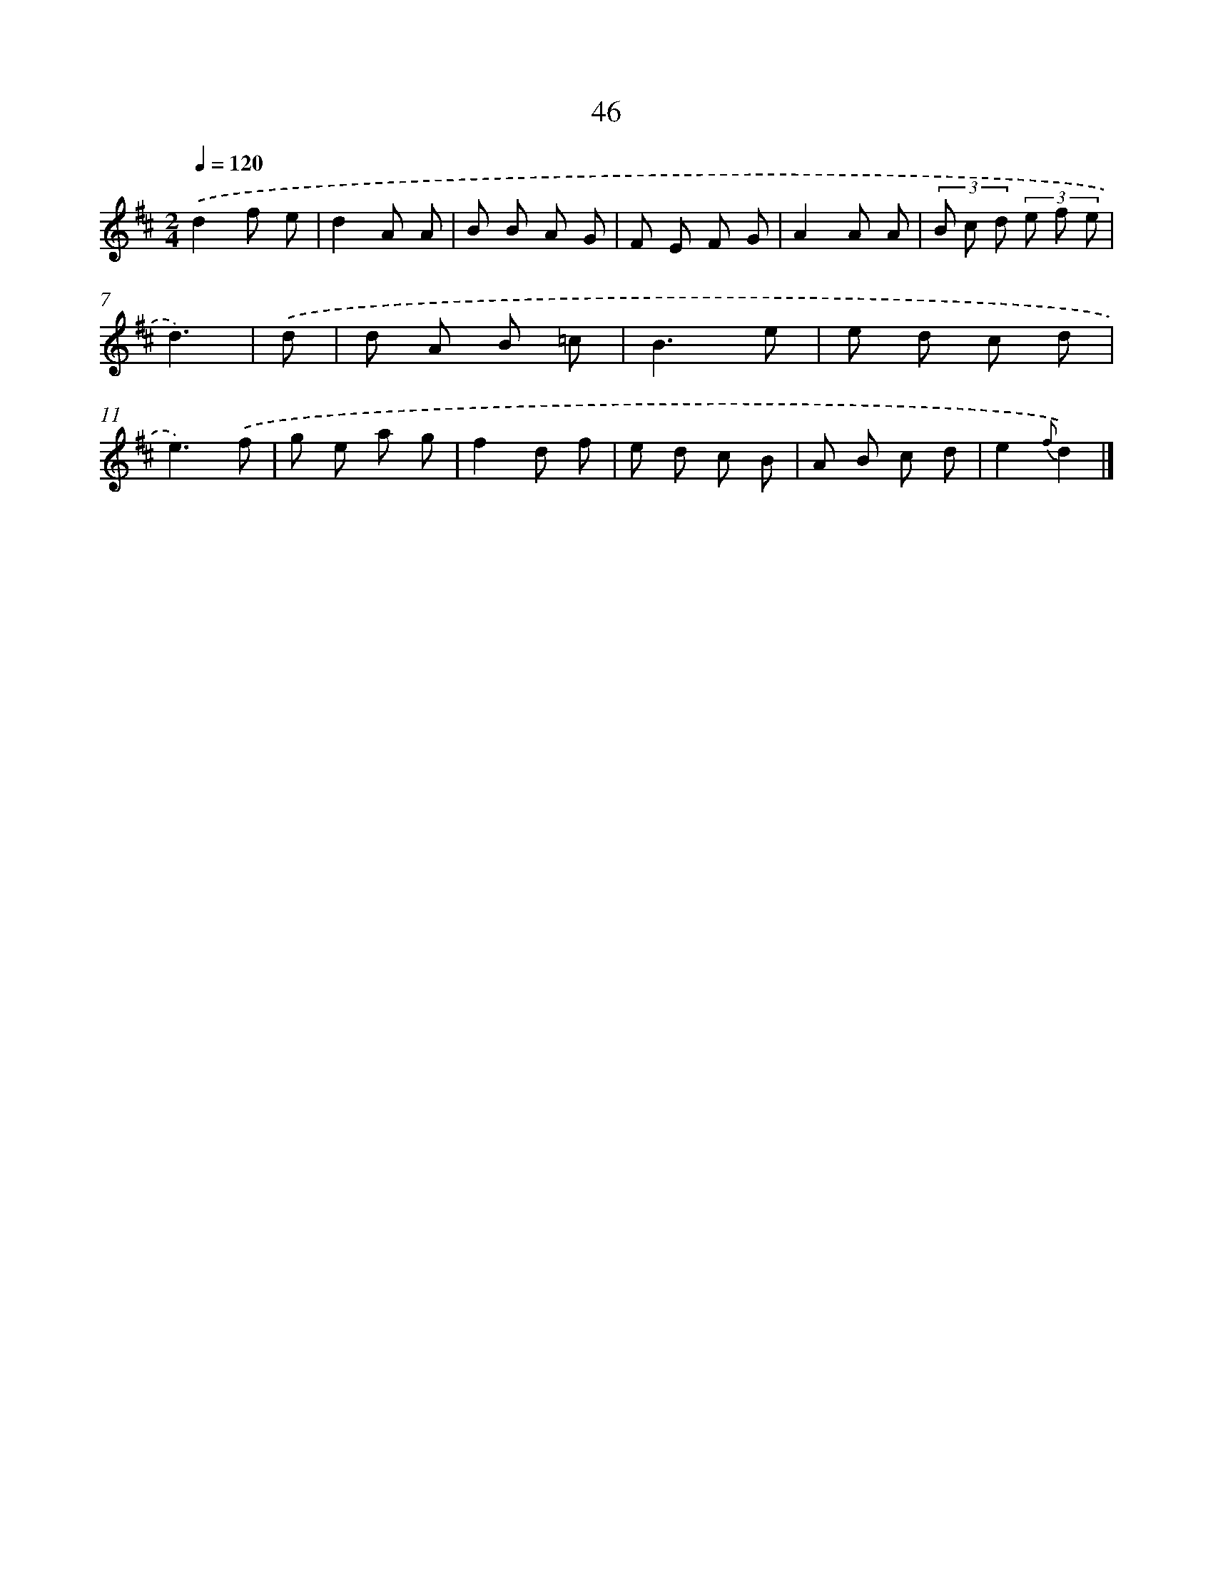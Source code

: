X: 5742
T: 46
%%abc-version 2.0
%%abcx-abcm2ps-target-version 5.9.1 (29 Sep 2008)
%%abc-creator hum2abc beta
%%abcx-conversion-date 2018/11/01 14:36:21
%%humdrum-veritas 2924839333
%%humdrum-veritas-data 4253505566
%%continueall 1
%%barnumbers 0
L: 1/8
M: 2/4
Q: 1/4=120
K: D clef=treble
.('d2f e |
d2A A |
B B A G |
F E F G |
A2A A |
(3B c d (3e f e |
d3) |
.('d [I:setbarnb 8]|
d A B =c |
B3e |
e d c d |
e3).('f |
g e a g |
f2d f |
e d c B |
A B c d |
e2{f}d2) |]
